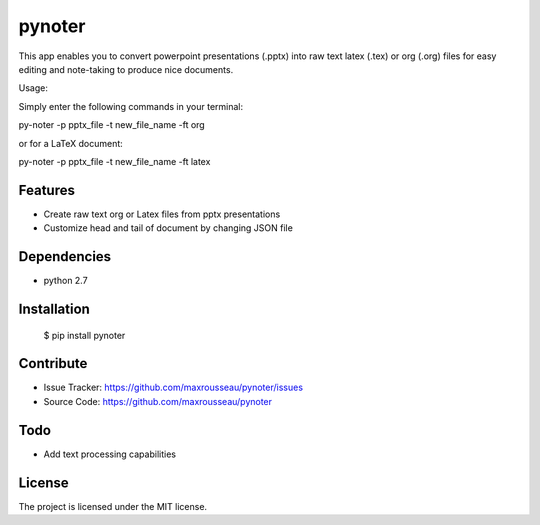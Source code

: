 pynoter
=======

This app enables you to convert powerpoint presentations (.pptx) into raw text latex
(.tex) or org (.org) files for easy editing and note-taking to produce nice documents.

Usage:

Simply enter the following commands in your terminal:

py-noter -p pptx_file -t new_file_name -ft org

or for a LaTeX document:

py-noter -p pptx_file -t new_file_name -ft latex

Features
--------

- Create raw text org or Latex files from pptx presentations
- Customize head and tail of document by changing JSON file

Dependencies
------------
* python 2.7

Installation
------------

	$ pip install pynoter

Contribute
----------

- Issue Tracker: https://github.com/maxrousseau/pynoter/issues
- Source Code: https://github.com/maxrousseau/pynoter

Todo
----

- Add text processing capabilities

License
-------

The project is licensed under the MIT license.
			
